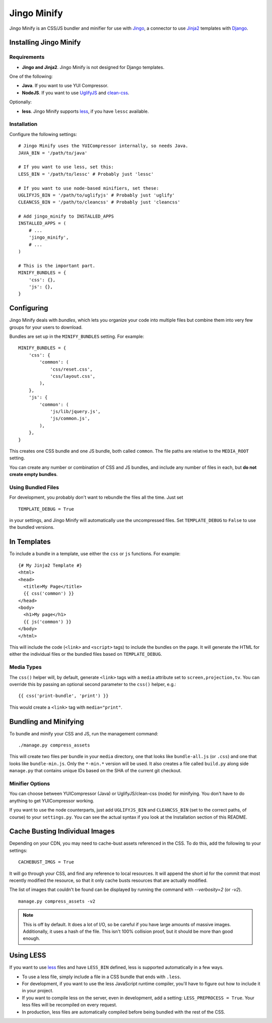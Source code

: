 ============
Jingo Minify
============

Jingo Minify is an CSS/JS bundler and minifier for use with Jingo_, a connector
to use Jinja2_ templates with Django_.


Installing Jingo Minify
=======================


Requirements
------------

* **Jingo and Jinja2**. Jingo Minify is not designed for Django templates.

One of the following:

* **Java**. If you want to use YUI Compressor.

* **NodeJS**. If you want to use UglifyJS_ and clean-css_.

Optionally:

* **less**. Jingo Minify supports less_, if you have ``lessc`` available.


Installation
------------

Configure the following settings::

    # Jingo Minify uses the YUICompressor internally, so needs Java.
    JAVA_BIN = '/path/to/java'

    # If you want to use less, set this:
    LESS_BIN = '/path/to/lessc' # Probably just 'lessc'

    # If you want to use node-based minifiers, set these:
    UGLIFYJS_BIN = '/path/to/uglifyjs' # Probably just 'uglify'
    CLEANCSS_BIN = '/path/to/cleancss' # Probably just 'cleancss'

    # Add jingo_minify to INSTALLED_APPS
    INSTALLED_APPS = (
        # ...
        'jingo_minify',
        # ...
    )

    # This is the important part.
    MINIFY_BUNDLES = {
        'css': {},
        'js': {},
    }


Configuring
===========

Jingo Minify deals with *bundles*, which lets you organize your code into
multiple files but combine them into very few groups for your users to
download.

Bundles are set up in the ``MINIFY_BUNDLES`` setting. For example::

    MINIFY_BUNDLES = {
        'css': {
            'common': (
                'css/reset.css',
                'css/layout.css',
            ),
        },
        'js': {
            'common': (
                'js/lib/jquery.js',
                'js/common.js',
            ),
        },
    }

This creates one CSS bundle and one JS bundle, both called ``common``. The file
paths are relative to the ``MEDIA_ROOT`` setting.

You can create any number or combination of CSS and JS bundles, and include any
number of files in each, but **do not create empty bundles**.

Using Bundled Files
-------------------

For development, you probably don't want to rebundle the files all the time.
Just set

::

    TEMPLATE_DEBUG = True

in your settings, and Jingo Minify will automatically use the uncompressed
files. Set ``TEMPLATE_DEBUG`` to ``False`` to use the bundled versions.

In Templates
============

To include a bundle in a template, use either the ``css`` or ``js`` functions.
For example::

    {# My Jinja2 Template #}
    <html>
    <head>
      <title>My Page</title>
      {{ css('common') }}
    </head>
    <body>
      <h1>My page</h1>
      {{ js('common') }}
    </body>
    </html>

This will include the code (``<link>`` and ``<script>`` tags) to include the
bundles on the page. It will generate the HTML for either the individual files
or the bundled files based on ``TEMPLATE_DEBUG``.


Media Types
-----------

The ``css()`` helper will, by default, generate ``<link>`` tags with a
``media`` attribute set to ``screen,projection,tv``. You can override this by
passing an optional second parameter to the ``css()`` helper, e.g.::

    {{ css('print-bundle', 'print') }}

This would create a ``<link>`` tag with ``media="print"``.


Bundling and Minifying
======================

To bundle and minify your CSS and JS, run the management command::

    ./manage.py compress_assets

This will create two files per bundle in your ``media`` directory, one that
looks like ``bundle-all.js`` (or ``.css``) and one that looks like
``bundle-min.js``. Only the ``*-min.*`` version will be used. It also creates a
file called ``build.py`` along side ``manage.py`` that contains unique IDs
based on the SHA of the current git checkout.


Minifier Options
----------------

You can choose between YUICompressor (Java) or UglifyJS/clean-css (node) for
minifying.  You don't have to do anything to get YUICompressor working.

If you want to use the node counterparts, just add ``UGLIFYJS_BIN`` and
``CLEANCSS_BIN`` (set to the correct paths, of course) to your ``settings.py``.
You can see the actual syntax if you look at the Installation section of this
README.


Cache Busting Individual Images
==============================

Depending on your CDN, you may need to cache-bust assets referenced in the CSS.
To do this, add the following to your settings::

    CACHEBUST_IMGS = True

It will go through your CSS, and find any reference to local resources.  It
will append the short id for the commit that most recently modified the
resource, so that it only cache busts resources that are actually modified.

The list of images that couldn't be found can be displayed by running the
command with `--verbosity=2` (or `-v2`).

::

    manage.py compress_assets -v2

.. note::
    This is off by default.  It does a lot of I/O, so be careful if you have
    large amounts of massive images.  Additionally, it uses a hash of the file.
    This isn't 100% collision proof, but it should be more than good enough.


Using LESS
==========

If you want to use less_ files and have ``LESS_BIN`` defined, less is supported
automatically in a few ways.

* To use a less file, simply include a file in a CSS bundle that ends with
  ``.less``.

* For development, if you want to use the less JavaScript runtime compiler,
  you'll have to figure out how to include it in your project.

* If you want to compile less on the server, even in development, add a
  setting: ``LESS_PREPROCESS = True``. Your less files will be recompiled on
  every request.

* In production, less files are automatically compiled before being bundled
  with the rest of the CSS.


.. _Jingo: https://github.com/jbalogh/jingo
.. _Jinja2: http://jinja.pocoo.org/docs/
.. _Django: https://www.djangoproject.com/
.. _less: http://lesscss.org/
.. _UglifyJS: https://github.com/mishoo/UglifyJS
.. _clean-css: https://github.com/GoalSmashers/clean-css
